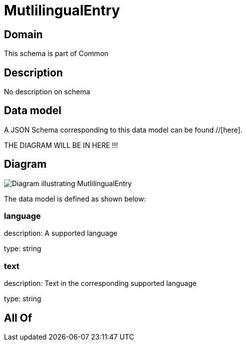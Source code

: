 = MutlilingualEntry

[#domain]
== Domain

This schema is part of Common

[#description]
== Description
No description on schema


[#data_model]
== Data model

A JSON Schema corresponding to this data model can be found //[here].

THE DIAGRAM WILL BE IN HERE !!!

[#diagram]
== Diagram
image::Resource_MutlilingualEntry.png[Diagram illustrating MutlilingualEntry]


The data model is defined as shown below:


=== language
description: A supported language

type: string


=== text
description: Text in the corresponding supported language

type: string


[#all_of]
== All Of

